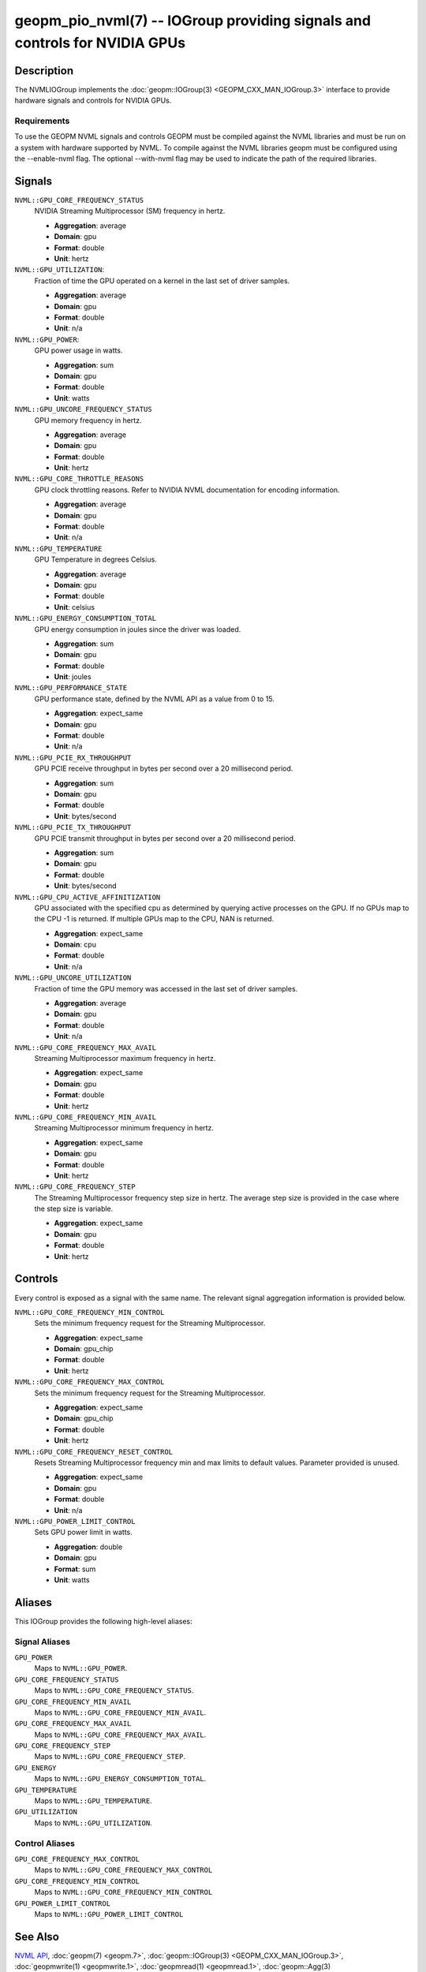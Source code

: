 geopm_pio_nvml(7) -- IOGroup providing signals and controls for NVIDIA GPUs
===========================================================================

Description
-----------

The NVMLIOGroup implements the :doc:`geopm::IOGroup(3) <GEOPM_CXX_MAN_IOGroup.3>`
interface to provide hardware signals and controls for NVIDIA GPUs.

Requirements
^^^^^^^^^^^^

To use the GEOPM NVML signals and controls GEOPM must be compiled against the NVML libraries and must be run on a system with hardware supported by NVML.  To compile against the NVML libraries geopm must be configured using the --enable-nvml flag.  The optional --with-nvml flag may be used to indicate the path of the required libraries.

Signals
-------

``NVML::GPU_CORE_FREQUENCY_STATUS``
    NVIDIA Streaming Multiprocessor (SM) frequency in hertz.

    *  **Aggregation**: average
    *  **Domain**: gpu
    *  **Format**: double
    *  **Unit**: hertz

``NVML::GPU_UTILIZATION``:
    Fraction of time the GPU operated on a kernel in the last set of driver samples.

    *  **Aggregation**: average
    *  **Domain**: gpu
    *  **Format**: double
    *  **Unit**: n/a

``NVML::GPU_POWER``:
    GPU power usage in watts.

    *  **Aggregation**: sum
    *  **Domain**: gpu
    *  **Format**: double
    *  **Unit**: watts

``NVML::GPU_UNCORE_FREQUENCY_STATUS``
    GPU memory frequency in hertz.

    *  **Aggregation**: average
    *  **Domain**: gpu
    *  **Format**: double
    *  **Unit**: hertz

``NVML::GPU_CORE_THROTTLE_REASONS``
    GPU clock throttling reasons.  Refer to NVIDIA NVML documentation for encoding information.

    *  **Aggregation**: average
    *  **Domain**: gpu
    *  **Format**: double
    *  **Unit**: n/a

``NVML::GPU_TEMPERATURE``
    GPU Temperature in degrees Celsius.

    *  **Aggregation**: average
    *  **Domain**: gpu
    *  **Format**: double
    *  **Unit**: celsius

``NVML::GPU_ENERGY_CONSUMPTION_TOTAL``
    GPU energy consumption in joules since the driver was loaded.

    *  **Aggregation**: sum
    *  **Domain**: gpu
    *  **Format**: double
    *  **Unit**: joules

``NVML::GPU_PERFORMANCE_STATE``
    GPU performance state, defined by the NVML API as a value from 0 to 15.

    *  **Aggregation**: expect_same
    *  **Domain**: gpu
    *  **Format**: double
    *  **Unit**: n/a

``NVML::GPU_PCIE_RX_THROUGHPUT``
    GPU PCIE receive throughput in bytes per second over a 20 millisecond period.

    *  **Aggregation**: sum
    *  **Domain**: gpu
    *  **Format**: double
    *  **Unit**: bytes/second

``NVML::GPU_PCIE_TX_THROUGHPUT``
    GPU PCIE transmit throughput in bytes per second over a 20 millisecond period.

    *  **Aggregation**: sum
    *  **Domain**: gpu
    *  **Format**: double
    *  **Unit**: bytes/second

``NVML::GPU_CPU_ACTIVE_AFFINITIZATION``
    GPU associated with the specified cpu as determined by querying active processes on the GPU.  If no GPUs map to the CPU -1 is returned.  If multiple GPUs map to the CPU, NAN is returned.

    *  **Aggregation**: expect_same
    *  **Domain**: cpu
    *  **Format**: double
    *  **Unit**: n/a

``NVML::GPU_UNCORE_UTILIZATION``
    Fraction of time the GPU memory was accessed in the last set of driver samples.

    *  **Aggregation**: average
    *  **Domain**: gpu
    *  **Format**: double
    *  **Unit**: n/a

``NVML::GPU_CORE_FREQUENCY_MAX_AVAIL``
    Streaming Multiprocessor maximum frequency in hertz.

    *  **Aggregation**: expect_same
    *  **Domain**: gpu
    *  **Format**: double
    *  **Unit**: hertz

``NVML::GPU_CORE_FREQUENCY_MIN_AVAIL``
    Streaming Multiprocessor minimum frequency in hertz.

    *  **Aggregation**: expect_same
    *  **Domain**: gpu
    *  **Format**: double
    *  **Unit**: hertz

``NVML::GPU_CORE_FREQUENCY_STEP``
    The Streaming Multiprocessor frequency step size in hertz.  The average step size is provided in the case where the step size is variable.

    *  **Aggregation**: expect_same
    *  **Domain**: gpu
    *  **Format**: double
    *  **Unit**: hertz

Controls
--------

Every control is exposed as a signal with the same name.  The relevant signal aggregation information is provided below.

``NVML::GPU_CORE_FREQUENCY_MIN_CONTROL``
    Sets the minimum frequency request for the Streaming Multiprocessor.

    *  **Aggregation**: expect_same
    *  **Domain**: gpu_chip
    *  **Format**: double
    *  **Unit**: hertz

``NVML::GPU_CORE_FREQUENCY_MAX_CONTROL``
    Sets the minimum frequency request for the Streaming Multiprocessor.

    *  **Aggregation**: expect_same
    *  **Domain**: gpu_chip
    *  **Format**: double
    *  **Unit**: hertz

``NVML::GPU_CORE_FREQUENCY_RESET_CONTROL``
    Resets Streaming Multiprocessor frequency min and max limits to default values.  Parameter provided is unused.

    *  **Aggregation**: expect_same
    *  **Domain**: gpu
    *  **Format**: double
    *  **Unit**: n/a

``NVML::GPU_POWER_LIMIT_CONTROL``
    Sets GPU power limit in watts.

    *  **Aggregation**: double
    *  **Domain**: gpu
    *  **Format**: sum
    *  **Unit**: watts

Aliases
-------

This IOGroup provides the following high-level aliases:

Signal Aliases
^^^^^^^^^^^^^^

``GPU_POWER``
    Maps to ``NVML::GPU_POWER``.

``GPU_CORE_FREQUENCY_STATUS``
    Maps to ``NVML::GPU_CORE_FREQUENCY_STATUS``.

``GPU_CORE_FREQUENCY_MIN_AVAIL``
    Maps to ``NVML::GPU_CORE_FREQUENCY_MIN_AVAIL``.

``GPU_CORE_FREQUENCY_MAX_AVAIL``
    Maps to ``NVML::GPU_CORE_FREQUENCY_MAX_AVAIL``.

``GPU_CORE_FREQUENCY_STEP``
    Maps to ``NVML::GPU_CORE_FREQUENCY_STEP``.

``GPU_ENERGY``
    Maps to ``NVML::GPU_ENERGY_CONSUMPTION_TOTAL``.

``GPU_TEMPERATURE``
    Maps to ``NVML::GPU_TEMPERATURE``.

``GPU_UTILIZATION``
    Maps to ``NVML::GPU_UTILIZATION``.

Control Aliases
^^^^^^^^^^^^^^^

``GPU_CORE_FREQUENCY_MAX_CONTROL``
    Maps to ``NVML::GPU_CORE_FREQUENCY_MAX_CONTROL``

``GPU_CORE_FREQUENCY_MIN_CONTROL``
    Maps to ``NVML::GPU_CORE_FREQUENCY_MIN_CONTROL``

``GPU_POWER_LIMIT_CONTROL``
    Maps to ``NVML::GPU_POWER_LIMIT_CONTROL``

See Also
--------


`NVML API <https://docs.nvidia.com/deploy/nvml-api/nvml-api-reference.html#nvml-api-reference>`_\ ,
:doc:`geopm(7) <geopm.7>`\ ,
:doc:`geopm::IOGroup(3) <GEOPM_CXX_MAN_IOGroup.3>`\ ,
:doc:`geopmwrite(1) <geopmwrite.1>`\ ,
:doc:`geopmread(1) <geopmread.1>`,
:doc:`geopm::Agg(3) <GEOPM_CXX_MAN_Agg.3>`
